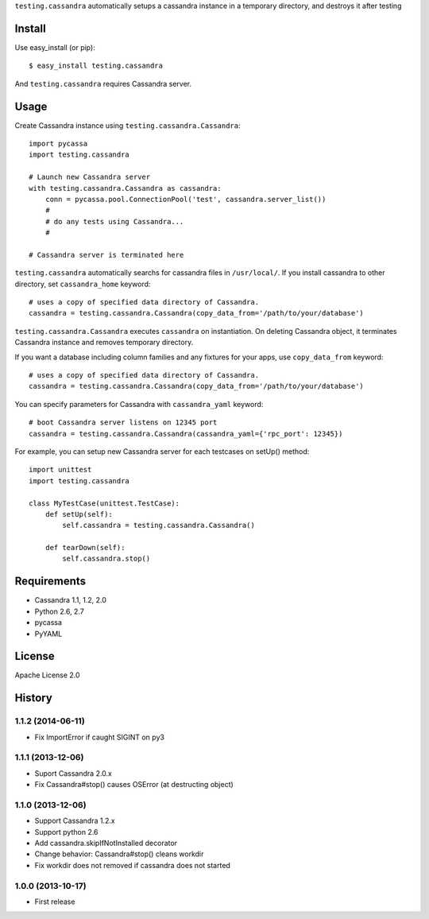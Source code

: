 ``testing.cassandra`` automatically setups a cassandra instance in a temporary directory, and destroys it after testing

.. image:: https://drone.io/bitbucket.org/tk0miya/testing.cassandra/status.png
   :target: https://drone.io/bitbucket.org/tk0miya/testing.cassandra
   :alt: drone.io CI build status

.. image:: https://pypip.in/v/testing.cassandra/badge.png
   :target: https://pypi.python.org/pypi/testing.cassandra/
   :alt: Latest PyPI version

.. image:: https://pypip.in/d/testing.cassandra/badge.png
   :target: https://pypi.python.org/pypi/testing.cassandra/
   :alt: Number of PyPI downloads

Install
=======
Use easy_install (or pip)::

   $ easy_install testing.cassandra

And ``testing.cassandra`` requires Cassandra server.


Usage
=====
Create Cassandra instance using ``testing.cassandra.Cassandra``::

  import pycassa
  import testing.cassandra

  # Launch new Cassandra server
  with testing.cassandra.Cassandra as cassandra:
      conn = pycassa.pool.ConnectionPool('test', cassandra.server_list())
      #
      # do any tests using Cassandra...
      #

  # Cassandra server is terminated here


``testing.cassandra`` automatically searchs for cassandra files in ``/usr/local/``.
If you install cassandra to other directory, set ``cassandra_home`` keyword::

  # uses a copy of specified data directory of Cassandra.
  cassandra = testing.cassandra.Cassandra(copy_data_from='/path/to/your/database')


``testing.cassandra.Cassandra`` executes ``cassandra`` on instantiation.
On deleting Cassandra object, it terminates Cassandra instance and removes temporary directory.

If you want a database including column families and any fixtures for your apps,
use ``copy_data_from`` keyword::

  # uses a copy of specified data directory of Cassandra.
  cassandra = testing.cassandra.Cassandra(copy_data_from='/path/to/your/database')


You can specify parameters for Cassandra with ``cassandra_yaml`` keyword::

  # boot Cassandra server listens on 12345 port
  cassandra = testing.cassandra.Cassandra(cassandra_yaml={'rpc_port': 12345})


For example, you can setup new Cassandra server for each testcases on setUp() method::

  import unittest
  import testing.cassandra

  class MyTestCase(unittest.TestCase):
      def setUp(self):
          self.cassandra = testing.cassandra.Cassandra()

      def tearDown(self):
          self.cassandra.stop()


Requirements
============
* Cassandra 1.1, 1.2, 2.0
* Python 2.6, 2.7
* pycassa
* PyYAML


License
=======
Apache License 2.0


History
=======

1.1.2 (2014-06-11)
-------------------
* Fix ImportError if caught SIGINT on py3

1.1.1 (2013-12-06)
-------------------
* Suport Cassandra 2.0.x
* Fix Cassandra#stop() causes OSError (at destructing object)

1.1.0 (2013-12-06)
-------------------
* Support Cassandra 1.2.x
* Support python 2.6
* Add cassandra.skipIfNotInstalled decorator
* Change behavior: Cassandra#stop() cleans workdir
* Fix workdir does not removed if cassandra does not started

1.0.0 (2013-10-17)
-------------------
* First release
